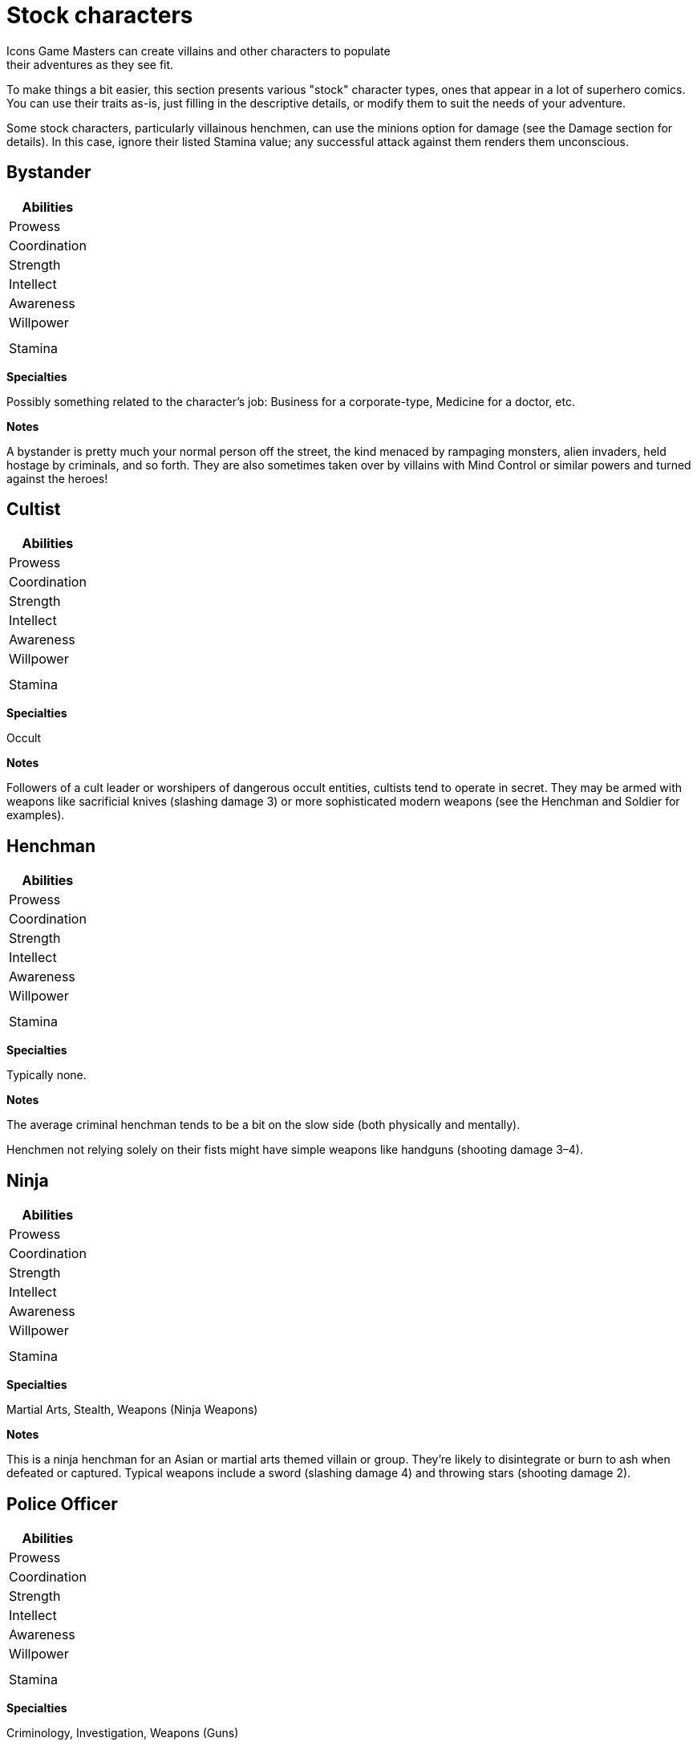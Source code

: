 = Stock characters
Icons Game Masters can create villains and other characters to populate
their adventures as they see fit.
To make things a bit easier, this
section presents various "stock" character types, ones that appear in a
lot of superhero comics.
You can use their traits as-is, just filling in
the descriptive details, or modify them to suit the needs of your
adventure.

Some stock characters, particularly villainous henchmen, can use the
minions option for damage (see the Damage section for details).
In this
case, ignore their listed Stamina value; any successful attack against
them renders them unconscious.

== Bystander

[cols="",options="header",]
|===
|Abilities
|Prowess
|Coordination
|Strength
|Intellect
|Awareness
|Willpower
|
||Stamina
|===

*Specialties*

Possibly something related to the character’s job: Business for a
corporate-type, Medicine for a doctor, etc.

*Notes*

A bystander is pretty much your normal person off the street, the kind
menaced by rampaging monsters, alien invaders, held hostage by
criminals, and so forth.
They are also sometimes taken over by villains
with Mind Control or similar powers and turned against the heroes!

== Cultist

[cols="",options="header",]
|===
|Abilities
|Prowess
|Coordination
|Strength
|Intellect
|Awareness
|Willpower
|
||Stamina
|===

*Specialties*

Occult

*Notes*

Followers of a cult leader or worshipers of dangerous occult entities,
cultists tend to operate in secret.
They may be armed with weapons like
sacrificial knives (slashing damage 3) or more sophisticated modern
weapons (see the Henchman and Soldier for examples).

== Henchman

[cols="",options="header",]
|===
|Abilities
|Prowess
|Coordination
|Strength
|Intellect
|Awareness
|Willpower
|
||Stamina
|===

*Specialties*

Typically none.

*Notes*

The average criminal henchman tends to be a bit on the slow side (both
physically and mentally).

Henchmen not relying solely on their fists might have simple weapons
like handguns (shooting damage 3–4).

== Ninja

[cols="",options="header",]
|===
|Abilities
|Prowess
|Coordination
|Strength
|Intellect
|Awareness
|Willpower
|
||Stamina
|===

*Specialties*

Martial Arts, Stealth, Weapons (Ninja Weapons)

*Notes*

This is a ninja henchman for an Asian or martial arts themed villain or
group.
They're likely to disintegrate or burn to ash when defeated or
captured.
Typical weapons include a sword (slashing damage 4) and
throwing stars (shooting damage 2).

[[police_officer]]
== Police Officer

[cols="",options="header",]
|===
|Abilities
|Prowess
|Coordination
|Strength
|Intellect
|Awareness
|Willpower
|
||Stamina
|===

*Specialties*

Criminology, Investigation, Weapons (Guns)

*Notes*

The average police officer has some combat training, along with
knowledge of criminal investigation and evidence gathering.
Equipment
includes a sidearm (shooting damage 4), a tonfa or billy club (bashing
damage 4), a radio, and handcuffs (material strength 6).

== Robot

[cols="",options="header",]
|===
|Abilities
|Prowess
|Coordination
|Strength
|Intellect
|Awareness
|Willpower
|
||Stamina
|===

*Notes*

This represents a humanoid (and roughly human-sized) robot, suitable as
a minion for a technological villain.
Not being alive, robots are immune
to anything affecting a living metabolism or mind.
They have no
Willpower, but Stamina equal to twice their Strength instead.

For larger-than-human robots, apply levels of the Growth power,
proportionately increasing the robot's Strength.
Some robots may also be
armored.

== Soldier

[cols="",options="header",]
|===
|Abilities
|Prowess
|Coordination
|Strength
|Intellect
|Awareness
|Willpower
|
||Stamina
|===

*Specialties*

Martial Arts, Military, Weapons (Guns).
Drive or Pilot are common for
some.

*Notes*

A professional soldier has a fair amount of combat training.
Equipment
for soldiers in the field includes sidearms (shooting damage 4) and
rifles (shooting damage 5).

== Thug

[cols="",options="header",]
|===
|Abilities
|Prowess
|Coordination
|Strength
|Intellect
|Awareness
|Willpower
|
||Stamina
|===

*Specialties*

Typically none.

*Notes*

Thugs are henchmen wannabes, small-time criminals operating on their own
or in gangs.
They're not particularly bright or quick on the uptake.
They may have guns (shooting damage 3–4) or other makeshift weapons
(good for bashing or slashing damage 3–4).

== Zombie

[cols="",options="header",]
|===
|Abilities
|Prowess
|Coordination
|Strength
|Intellect
|Awareness
|Willpower
|
||Stamina
|===

*Notes*

These are the walking dead.
(Well, shambling, mostly.) Zombies are
corpses reanimated by magic or mad science, minions for evil sorcerers
and similar foes.

Being both dead and essentially mindless, zombies are immune to anything
that affects a living metabolism or mind, including many Afflictions and
most mental powers.
They have no Willpower, but Stamina equal to twice
their Strength instead.
